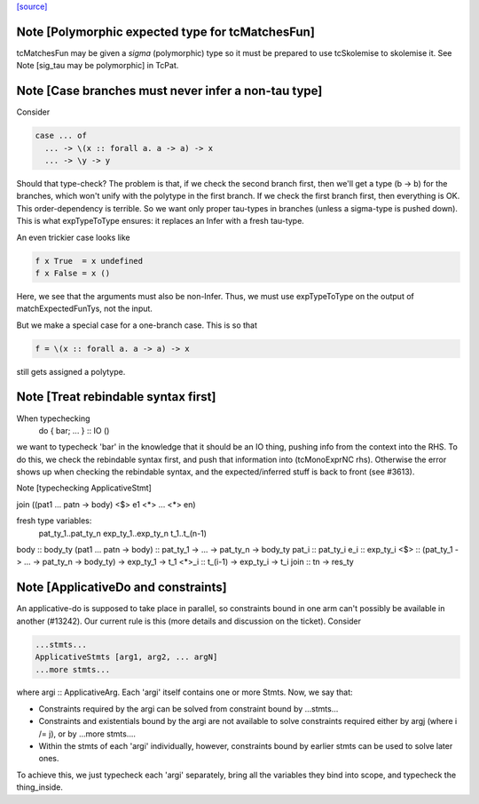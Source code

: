`[source] <https://gitlab.haskell.org/ghc/ghc/tree/master/compiler/typecheck/TcMatches.hs>`_

Note [Polymorphic expected type for tcMatchesFun]
~~~~~~~~~~~~~~~~~~~~~~~~~~~~~~~~~~~~~~~~~~~~~~~~~
tcMatchesFun may be given a *sigma* (polymorphic) type
so it must be prepared to use tcSkolemise to skolemise it.
See Note [sig_tau may be polymorphic] in TcPat.


Note [Case branches must never infer a non-tau type]
~~~~~~~~~~~~~~~~~~~~~~~~~~~~~~~~~~~~~~~~~~~~~~~~~~~~
Consider

.. code-block:: haskell

  case ... of
    ... -> \(x :: forall a. a -> a) -> x
    ... -> \y -> y

Should that type-check? The problem is that, if we check the second branch
first, then we'll get a type (b -> b) for the branches, which won't unify
with the polytype in the first branch. If we check the first branch first,
then everything is OK. This order-dependency is terrible. So we want only
proper tau-types in branches (unless a sigma-type is pushed down).
This is what expTypeToType ensures: it replaces an Infer with a fresh
tau-type.

An even trickier case looks like

.. code-block:: haskell

  f x True  = x undefined
  f x False = x ()

Here, we see that the arguments must also be non-Infer. Thus, we must
use expTypeToType on the output of matchExpectedFunTys, not the input.

But we make a special case for a one-branch case. This is so that

.. code-block:: haskell

  f = \(x :: forall a. a -> a) -> x

still gets assigned a polytype.


Note [Treat rebindable syntax first]
~~~~~~~~~~~~~~~~~~~~~~~~~~~~~~~~~~~~
When typechecking
        do { bar; ... } :: IO ()
we want to typecheck 'bar' in the knowledge that it should be an IO thing,
pushing info from the context into the RHS.  To do this, we check the
rebindable syntax first, and push that information into (tcMonoExprNC rhs).
Otherwise the error shows up when checking the rebindable syntax, and
the expected/inferred stuff is back to front (see #3613).

Note [typechecking ApplicativeStmt]

join ((\pat1 ... patn -> body) <$> e1 <*> ... <*> en)

fresh type variables:
   pat_ty_1..pat_ty_n
   exp_ty_1..exp_ty_n
   t_1..t_(n-1)

body  :: body_ty
(\pat1 ... patn -> body) :: pat_ty_1 -> ... -> pat_ty_n -> body_ty
pat_i :: pat_ty_i
e_i   :: exp_ty_i
<$>   :: (pat_ty_1 -> ... -> pat_ty_n -> body_ty) -> exp_ty_1 -> t_1
<*>_i :: t_(i-1) -> exp_ty_i -> t_i
join :: tn -> res_ty


Note [ApplicativeDo and constraints]
~~~~~~~~~~~~~~~~~~~~~~~~~~~~~~~~~~~~~~~
An applicative-do is supposed to take place in parallel, so
constraints bound in one arm can't possibly be available in another
(#13242).  Our current rule is this (more details and discussion
on the ticket). Consider

.. code-block:: haskell

   ...stmts...
   ApplicativeStmts [arg1, arg2, ... argN]
   ...more stmts...

where argi :: ApplicativeArg. Each 'argi' itself contains one or more Stmts.
Now, we say that:

* Constraints required by the argi can be solved from
  constraint bound by ...stmts...

* Constraints and existentials bound by the argi are not available
  to solve constraints required either by argj (where i /= j),
  or by ...more stmts....

* Within the stmts of each 'argi' individually, however, constraints bound
  by earlier stmts can be used to solve later ones.

To achieve this, we just typecheck each 'argi' separately, bring all
the variables they bind into scope, and typecheck the thing_inside.



